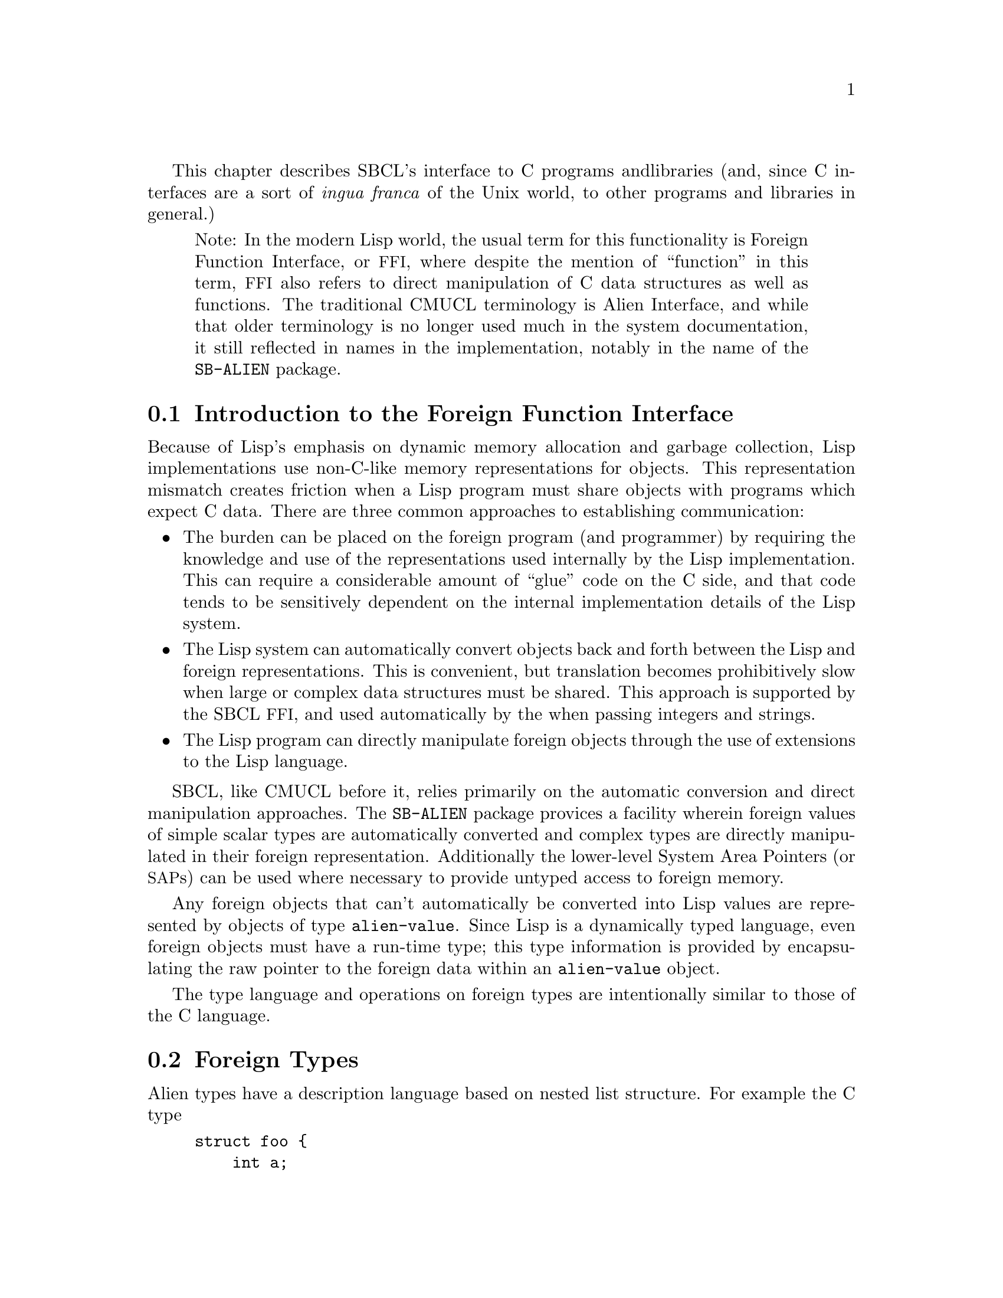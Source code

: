 This chapter describes SBCL's interface to C programs and
libraries (and, since C interfaces are a sort of @emph{ingua
franca} of the Unix world, to other programs and libraries in
general.)

@quotation
Note: In the modern Lisp world, the usual term for this functionality
is Foreign Function Interface, or @acronym{FFI}, where despite the
mention of ``function'' in this term, @acronym{FFI} also
refers to direct manipulation of C data structures as well as
functions. The traditional CMUCL terminology is Alien Interface, and
while that older terminology is no longer used much in the system
documentation, it still reflected in names in the implementation,
notably in the name of the @code{SB-ALIEN} package.
@end quotation

@menu
* Introduction to the Foreign Function Interface::  
* Foreign Types::               
* Operations On Foreign Values::  
* Foreign Variables::           
* Foreign Data Structure Examples::  
* Loading Unix Object Files::   
* Foreign Function Calls::      
* Step-By-Step Example of the Foreign Function Interface::  
@end menu

@node  Introduction to the Foreign Function Interface
@comment  node-name,  next,  previous,  up
@section Introduction to the Foreign Function Interface
@c AKA "Introduction to Aliens" in the CMU CL manual

Because of Lisp's emphasis on dynamic memory allocation and garbage
collection, Lisp implementations use non-C-like memory representations
for objects.  This representation mismatch creates friction when a Lisp
program must share objects with programs which expect C data.  There
are three common approaches to establishing communication:

@itemize
@item
The burden can be placed on the foreign program (and programmer) by
requiring the knowledge and use of the representations used internally
by the Lisp implementation.  This can require a considerable amount of
``glue'' code on the C side, and that code tends to be sensitively
dependent on the internal implementation details of the Lisp system.

@item
The Lisp system can automatically convert objects back and forth
between the Lisp and foreign representations.  This is convenient, but
translation becomes prohibitively slow when large or complex data
structures must be shared. This approach is supported by the SBCL
@acronym{FFI}, and used automatically by the when passing integers and
strings.

@item
The Lisp program can directly manipulate foreign objects through the
use of extensions to the Lisp language.

@end itemize

SBCL, like CMUCL before it, relies primarily on the automatic
conversion and direct manipulation approaches. The @code{SB-ALIEN}
package provices a facility wherein foreign values of simple scalar
types are automatically converted and complex types are directly
manipulated in their foreign representation.  Additionally the
lower-level System Area Pointers (or @acronym{SAP}s) can be used where
necessary to provide untyped access to foreign memory.

Any foreign objects that can't automatically be converted into Lisp
values are represented by objects of type @code{alien-value}.  Since
Lisp is a dynamically typed language, even foreign objects must have a
run-time type; this type information is provided by encapsulating the
raw pointer to the foreign data within an @code{alien-value} object.

The type language and operations on foreign types are
intentionally similar to those of the C language.

@node  Foreign Types
@comment  node-name,  next,  previous,  up
@section Foreign Types
@c AKA "Alien Types" in the CMU CL manual

Alien types have a description language based on nested list
structure. For example the C type

@example
struct foo @{
    int a;
    struct foo *b[100];
@};
@end example

has the corresponding SBCL @acronym{FFI} type

@lisp
(struct foo
  (a int)
  (b (array (* (struct foo)) 100)))
@end lisp


@menu
* Defining Foreign Types::      
* Foreign Types and Lisp Types::  
* Foreign Type Specifiers::     
@end menu

@node  Defining Foreign Types
@comment  node-name,  next,  previous,  up
@subsection Defining Foreign Types

Types may be either named or anonymous.  With structure and union
types, the name is part of the type specifier, allowing recursively
defined types such as:

@lisp
(struct foo (a (* (struct foo))))
@end lisp

An anonymous structure or union type is specified by using the name
@code{nil}.  The @code{with-alien} macro defines a local scope which
``captures'' any named type definitions.  Other types are not
inherently named, but can be given named abbreviations using the
@code{define-alien-type} macro.

@node  Foreign Types and Lisp Types
@comment  node-name,  next,  previous,  up
@subsection Foreign Types and Lisp Types

The foreign types form a subsystem of the SBCL type system.  An
@code{alien} type specifier provides a way to use any foreign type as a
Lisp type specifier.  For example,

@lisp
(typep @var{foo} '(alien (* int)))
@end lisp

can be used to determine whether @var{foo} is a pointer to a foreign
@code{int}. @code{alien} type specifiers can be used in the same ways
as ordinary Lisp type specifiers (like @code{string}.) Alien type
declarations are subject to the same precise type checking as any
other declaration.  @xref{Precise Type Checking}.

Note that the type identifiers used in the foreign type system overlap
with native Lisp type specifiers in some cases.  For example, the type
specifier @code{(alien single-float)} is identical to
@code{single-float}, since foreign floats are automatically converted
to Lisp floats.  When @code{type-of} is called on an alien value that
is not automatically converted to a Lisp value, then it will return an
@code{alien} type specifier.

@node  Foreign Type Specifiers
@comment  node-name,  next,  previous,  up
@subsection Foreign Type Specifiers

Note: All foreign type names are exported from the @code{sb-alien}
package. Some foreign type names are also symbols in
the @code{common-lisp} package, in which case they are
reexported from the @code{sb-alien} package, so that
e.g. it is legal to refer to @code{sb-alien:single-float}.

These are the basic foreign type specifiers: 

@itemize
@item
The foreign type specifier @code{(* @var{foo})} describes a pointer to
an object of type @var{foo}.  A pointed-to type @var{foo} of @code{t}
indicates a pointer to anything, similar to @code{void *} in
ANSI C. A null alien pointer can be detected with the
@code{sb-alien:null-alien} function.

@item
The foreign type specifier @code{(array @var{foo} &rest
dimensions)} describes array of the specified @code{dimensions},
holding elements of type @var{foo}. Note that (unlike in C) @code{(*
@var{foo})} and @code{(array @var{foo})} are considered to be
different types when type checking is done. If equivalence of pointer
and array types is desired, it may be explicitly coerced using
@code{sb-alien:cast}.

Arrays are accessed using @code{sb-alien:deref}, passing the indices
as additional arguments.  Elements are stored in column-major order
(as in C), so the first dimension determines only the size of the
memory block, and not the layout of the higher dimensions.  An array
whose first dimension is variable may be specified by using @code{nil}
as the first dimension.  Fixed-size arrays can be allocated as array
elements, structure slots or @code{sb-alien:with-alien}
variables. Dynamic arrays can only be allocated using
@code{sb-alien:make-alien}.

@item
The foreign type specifier @code{(sb-alien:struct @var{name} &rest
@var{fields})} describes a structure type with the specified
@var{name} and @var{fields}. Fields are allocated at the same offsets
used by the implementation's C compiler. If @var{name} is @code{nil}
then the structure is anonymous.

If a named foreign @code{struct} specifier is passed to
@code{define-alien-type} or @code{with-alien}, then this defines,
respectively, a new global or local foreign structure type.  If no
@var{fields} are specified, then the fields are taken
from the current (local or global) alien structure type definition of
@var{name}.

@item
The foreign type specifier @code{(sb-alien:union @var{name} &rest
@var{fields})} is similar to @code{sb-alien:struct}, but describes a
union type.  All fields are allocated at the same offset, and the size
of the union is the size of the largest field.  The programmer must
determine which field is active from context.

@item
The foreign type specifier @code{(sb-alien:enum @var{name} &rest
@var{specs})} describes an enumeration type that maps between integer
values and keywords. If @var{name} is @code{nil}, then the type is
anonymous.  Each element of the @var{specs} list is either a Lisp
keyword, or a list @code{(@var{keyword} @var{value})}.  @var{value} is
an integer. If @var{value} is not supplied, then it defaults to one
greater than the value for the preceding spec (or to zero if it is the
first spec).

@item
The foreign type specifier @code{(sb-alien:signed &optional
@var{bits})} specifies a signed integer with the specified number of
@var{bits} precision. The upper limit on integer
precision is determined by the machine's word size. If
@var{bits} is not specified, the maximum size will be
used.

@item
The foreign type specifier @code{(integer &optional @var{bits})}
is equivalent to the corresponding type specifier using
@code{sb-alien:signed} instead of @code{integer}.

@item
The foreign type specifier @code{(sb-alien:unsigned &optional
@var{bits})} is like corresponding type specifier using
@code{sb-alien:signed} except that the variable is treated as an
unsigned integer.

@item
The foreign type specifier @code{(boolean &optional @var{bits})} is
similar to an enumeration type, but maps from Lisp @code{nil} and
@code{t} to C @code{0} and @code{1} respectively. @var{bits}
determines the amount of storage allocated to hold the truth value.

@item
The foreign type specifier @code{single-float} describes a
floating-point number in IEEE single-precision format.

@item
The foreign type specifier @code{double-float} describes a
floating-point number in IEEE double-precision format.

@item
The foreign type specifier @code{(function @var{result-type} &rest
@var{arg-types})} describes a foreign function that takes arguments of
the specified @var{arg-types} and returns a result of type
@var{result-type}.  Note that the only context where a foreign
@code{function} type is directly specified is in the argument to
@code{sb-alien:alien-funcall}.  In all other contexts, foreign
functions are represented by foreign function pointer types: @code{(*
(function @dots{}))}.

@item
The foreign type specifier @code{sb-alien:system-area-pointer}
describes a pointer which is represented in Lisp as a
@code{system-area-pointer} object.  SBCL exports this type from
@code{sb-alien} because CMUCL did, but tentatively (as of the first
draft of this section of the manual, SBCL 0.7.6) it is deprecated,
since it doesn't seem to be required by user code.

@item
The foreign type specifier @code{sb-alien:void} is used in function
types to declare that no useful value is returned.  Using
@code{alien-funcall} to call a @code{void} foreign function will
return zero values.

@item
The foreign type specifier @code{sb-alien:c-string} is similar to
@code{(* char)}, but is interpreted as a null-terminated string, and
is automatically converted into a Lisp string when accessed; or if the
pointer is C @code{NULL} or @code{0}, then accessing it gives Lisp
@code{nil}.  Lisp strings are stored with a trailing NUL
termination, so no copying (either by the user or the implementation)
is necessary when passing them to foreign code.

Assigning a Lisp string to a @code{c-string} structure field or
variable stores the contents of the string to the memory already
pointed to by that variable.  When a foreign object of type @code{(*
char)} is assigned to a @code{c-string}, then the
@code{c-string} pointer is assigned to.  This allows
@code{c-string} pointers to be initialized.  For example:

@lisp
(cl:in-package "CL-USER") ; which USEs package "SB-ALIEN"

(define-alien-type nil (struct foo (str c-string)))

(defun make-foo (str)
  (let ((my-foo (make-alien (struct foo))))
    (setf (slot my-foo 'str) (make-alien char (length str))
          (slot my-foo 'str) str)
    my-foo))
@end lisp

Storing Lisp @code{NIL} in a @code{c-string} writes C @code{NULL} to
the variable.

@item
@code{sb-alien} also exports translations of these C type
specifiers as foreign type specifiers: @code{sb-alien:char},
@code{sb-alien:short}, @code{sb-alien:int},
@code{sb-alien:long}, @code{sb-alien:unsigned-char},
@code{sb-alien:unsigned-short},
@code{sb-alien:unsigned-int},
@code{sb-alien:unsigned-long}, @code{sb-alien:float}, and
@code{sb-alien:double}.

@end itemize

@node  Operations On Foreign Values
@comment  node-name,  next,  previous,  up
@section Operations On Foreign Values
@c AKA "Alien Operations" in the CMU CL manual

This section describes how to read foreign values as Lisp values, how
to coerce foreign values to different kinds of foreign values, and how
to dynamically allocate and free foreign variables.

@menu
* Accessing Foreign Values::    
* Coercing Foreign Values::     
* Foreign Dynamic Allocation::  
@end menu

@node  Accessing Foreign Values
@comment  node-name,  next,  previous,  up
@subsection Accessing Foreign Values

@defun sb-alien:deref @var{pointer-or-array} &rest @var{indices}
@findex deref

The @code{sb-alien:deref} function returns the value pointed to by a
foreign pointer, or the value of a foreign array element. When
dereferencing a pointer, an optional single index can be specified to
give the equivalent of C pointer arithmetic; this index is scaled by
the size of the type pointed to. When dereferencing an array, the
number of indices must be the same as the number of dimensions in the
array type. @code{deref} can be set with @code{setf} to assign a new
value.
@end defun

@defun sb-alien:slot @var{struct-or-union} &rest @var{slot-names}
@findex slot

The @code{sb-alien:slot} function extracts the value of the slot named
@var{slot-name} from a foreign @code{struct} or @code{union}. If
@var{struct-or-union} is a pointer to a structure or union, then it is
automatically dereferenced.  @code{sb-alien:slot} can be set with
@code{setf} to assign a new value. Note that @var{slot-name} is
evaluated, and need not be a compile-time constant (but only constant
slot accesses are efficiently compiled).
@end defun


@subsubsection Untyped memory

As noted at the beginning of the chapter, the System Area Pointer
facilities allow untyped access to foreign memory.  @acronym{SAP}s can
be converted to and from the usual typed foreign values using
@code{sap-alien} and @code{alien-sap} (described elsewhere), and also
to and from integers - raw machine addresses.  They should thus be
used with caution; corrupting the Lisp heap or other memory with
@acronym{SAP}s is trivial.

@defun sb-sys:int-sap @var{machine-address}
@findex int-sap

Creates a @acronym{SAP} pointing at the virtual address
@var{machine-address}.
@end defun

@defun sb-sys:sap-ref-32 @var{sap} @var{offset}
@findex sap-ref-32

Access the value of the memory location at @var{offset} bytes from
@var{sap}.  This form may also be used with @code{setf} to alter the
memory at that location.
@end defun

@defun sb-sys:sap= @var{sap1} @var{sap2}
@findex sap=

Compare @var{sap1} and @var{sap2} for equality.
@end defun

Similarly named functions exist for accessing other sizes of word,
other comparisons, and other conversions.  The reader is invited to
use @code{apropos} and @code{describe} for more details

@lisp
(apropos "sap" :sb-sys)
@end lisp


@node  Coercing Foreign Values
@comment  node-name,  next,  previous,  up
@subsection Coercing Foreign Values

@defun sb-alien:addr @var{alien-expr}
@findex addr

The @code{sb-alien:addr} macro returns a pointer to the location
specified by @var{alien-expr}, which must be either a foreign
variable, a use of @code{sb-alien:deref}, a use of
@code{sb-alien:slot}, or a use of @code{sb-alien:extern-alien}.
@end defun

@defun sb-alien:cast @var{foreign-value} @var{new-type}
@findex cast

The @code{sb-alien:cast} macro converts @var{foreign-value} to a new
foreign value with the specified @var{new-type}. Both types, old and
new, must be foreign pointer, array or function types.  Note that the
resulting Lisp foreign variable object is not @code{eq} to the
argument, but it does refer to the same foreign data bits.
@end defun

@defun sb-alien:sap-alien @var{sap} @var{type}
@findex sap-alien

The @code{sb-alien:sap-alien} function converts @var{sap} (a system
area pointer) to a foreign value with the specified
@var{type}. @var{type} is not evaluated.  </para>

The @var{type} must be some foreign pointer, array, or record type.
@end defun

@defun sb-alien:alien-sap @var{foreign-value} @var{type}
@findex alien-sap

The @code{sb-alien:alien-sap} function returns the @acronym{SAP} which
points to @var{alien-value}'s data.

The @var{foreign-value} must be of some foreign pointer, array, or
record type.
@end defun


@node  Foreign Dynamic Allocation
@comment  node-name,  next,  previous,  up
@subsection Foreign Dynamic Allocation

Lisp code can call the C standard library functions @code{malloc} and
@code{free} to dynamically allocate and deallocate foreign
variables. The Lisp code shares the same allocator with foreign C
code, so it's OK for foreign code to call @code{free} on the result of
Lisp @code{sb-alien:make-alien}, or for Lisp code to call
@code{sb-alien:free-alien} on foreign objects allocated by C
code.

@defmac sb-alien:make-alien @var{type} @var{size}
@findex make-alien

The @code{sb-alien:make-alien} macro
returns a dynamically allocated foreign value of the specified
@var{type} (which is not evaluated.)  The allocated memory is not
initialized, and may contain arbitrary junk.  If supplied,
@var{size} is an expression to evaluate to compute the size of the
allocated object.  There are two major cases:

@itemize
@item
When @var{type} is a foreign array type, an array of that type is
allocated and a pointer to it is returned.  Note that you must use
@code{deref} to change the result to an array before you can use
@code{deref} to read or write elements:

@lisp
(cl:in-package "CL-USER") ; which USEs package "SB-ALIEN"
(defvar *foo* (make-alien (array char 10)))
(type-of *foo*) @result{} (alien (* (array (signed 8) 10)))
(setf (deref (deref foo) 0) 10) @result{} 10
@end lisp

If supplied, @var{size} is used as the first dimension for the
    array.

@item
When @var{type} is any other foreign type, then an object for that
type is allocated, and a pointer to it is returned.  So
@code{(make-alien int)} returns a @code{(* int)}.  If @var{size} is
specified, then a block of that many objects is allocated, with the
result pointing to the first one.

@end itemize

@end defmac

@defun sb-alien:free-alien @var{foreign-value}
@findex free-alien

The @code{sb-alien:free-alien} function
frees the storage for @var{foreign-value}, 
which must have been allocated with Lisp @code{make-alien}
or C @code{malloc}.

See also the @code{sb-alien:with-alien} macro, which allocates foreign
values on the stack.
@end defun

@node  Foreign Variables
@comment  node-name,  next,  previous,  up
@section Foreign Variables
@c AKA "Alien Variables" in the CMU CL manual

Both local (stack allocated) and external (C global) foreign variables
are supported.

@menu
* Local Foreign Variables::     
* External Foreign Variables::  
@end menu

@node  Local Foreign Variables
@comment  node-name,  next,  previous,  up
@subsection Local Foreign Variables

@defmac sb-alien:with-alien @var{var-definitions} &body @var{body}
@findex with-alien

The @code{with-alien} macro establishes local foreign variables with
the specified alien types and names.  This form is analogous to
defining a local variable in C: additional storage is allocated, and
the initial value is copied.  This form is less analogous to
@code{LET}-allocated Lisp variables, since the variables can't be
captured in closures: they live only for the dynamic extent of the
body, and referring to them outside is a gruesome error.

The @var{var-definitions} argument is a list of 
variable definitions, each of the form
@lisp
(@var{name} @var{type} &optional @var{initial-value})
@end lisp

The names of the variables are established as symbol-macros; the
bindings have lexical scope, and may be assigned with @code{setq} or
@code{setf}.
 
The @code{with-alien} macro also establishes a new scope for named
structures and unions.  Any @var{type} specified for a variable may
contain named structure or union types with the slots specified.
Within the lexical scope of the binding specifiers and body, a locally
defined foreign structure type @var{foo} can be referenced by its name
using @code{(struct @var{foo})}.
@end defmac

@node  External Foreign Variables
@comment  node-name,  next,  previous,  up
@subsection External Foreign Variables

External foreign names are strings, and Lisp names are symbols. When
an external foreign value is represented using a Lisp variable, there
must be a way to convert from one name syntax into the other. The
macros @code{extern-alien}, @code{define-alien-variable} and
@code{define-alien-routine} use this conversion heuristic:

@itemize

@item
Alien names are converted to Lisp names by uppercasing and replacing
underscores with hyphens.

@item
Conversely, Lisp names are converted to alien names by lowercasing and
replacing hyphens with underscores.

@item
Both the Lisp symbol and alien string names may be separately
specified by using a list of the form

@lisp
(alien-string lisp-symbol)
@end lisp

@end itemize

@defmac sb-alien:define-alien-variable @var{name} @var{type}
@findex define-alien-variable

The @code{define-alien-variable} macro defines @var{name} as an
external foreign variable of the specified foreign @code{type}.
@var{name} and @code{type} are not evaluated.  The Lisp name of the
variable (see above) becomes a global alien variable.  Global alien
variables are effectively ``global symbol macros''; a reference to the
variable fetches the contents of the external variable.  Similarly,
setting the variable stores new contents -- the new contents must be
of the declared @code{type}. Someday, they may well be implemented
using the @acronym{ANSI} @code{define-symbol-macro} mechanism, but as
of SBCL 0.7.5, they are still implemented using an older more-or-less
parallel mechanism inherited from CMUCL.
  
For example, to access a C-level counter @var{foo}, one could write

@lisp
(define-alien-variable "foo" int)
;; Now it is possible to get the value of the C variable foo simply by
;; referencing that Lisp variable:
(print foo)
(setf foo 14)
(incf foo)
@end lisp
@end defmac

@defun sb-alien:get-errno
@findex get-errno

Since in modern C libraries, the @code{errno} ``variable'' is typically
no longer a variable, but some bizarre artificial construct
which behaves superficially like a variable within a given thread,
it can no longer reliably be accessed through the ordinary 
@code{define-alien-variable} mechanism. Instead, SBCL provides
the operator @code{sb-alien:get-errno} to allow Lisp code to read it.
@end defun

@defmac sb-alien:extern-alien @var{name} @var{type}
@findex extern-alien

The @code{extern-alien} macro returns an alien with the specified
@var{type} which points to an externally defined value.  @var{name} is
not evaluated, and may be either a string or a symbol.  @var{type} is
an unevaluated alien type specifier.
@end defmac

@node  Foreign Data Structure Examples
@comment  node-name,  next,  previous,  up
@section Foreign Data Structure Examples
@c AKA "Alien Data Structure Example" in the CMU CL manual

Now that we have alien types, operations and variables, we can
manipulate foreign data structures.  This C declaration

@example
struct foo @{
    int a;
    struct foo *b[100];
@};
@end example

can be translated into the following alien type:

@lisp
(define-alien-type nil
  (struct foo
    (a int)
    (b (array (* (struct foo)) 100))))
@end lisp

Once the @code{foo} alien type has been defined as above, the C
expression

@example
struct foo f;
f.b[7].a;
@end example

can be translated in this way:

@lisp
(with-alien ((f (struct foo)))
  (slot (deref (slot f 'b) 7) 'a)
  ;;
  ;; Do something with f...
  )
@end lisp

Or consider this example of an external C variable and some accesses:

@example
struct c_struct @{
        short x, y;
        char a, b;
        int z;
        c_struct *n;
@};
extern struct c_struct *my_struct;
my_struct->x++;
my_struct->a = 5;
my_struct = my_struct->n;
@end example

which can be manipulated in Lisp like this:

@lisp
(define-alien-type nil
  (struct c-struct
          (x short)
          (y short)
          (a char)
          (b char)
          (z int)
          (n (* c-struct))))
(define-alien-variable "my_struct" (* c-struct))
(incf (slot my-struct 'x))
(setf (slot my-struct 'a) 5)
(setq my-struct (slot my-struct 'n))
@end lisp

@node  Loading Unix Object Files
@comment  node-name,  next,  previous,  up
@section Loading Unix Object Files

Foreign object files can be loaded into the running Lisp process by
calling @code{load-shared-object}.

The @code{sb-alien:load-shared-object} loads a single object file into
the currently running Lisp. The external symbols defining routines and
variables are made available for future external references (e.g. by
@code{extern-alien}). Forward references to foreign symbols aren't
supported: @code{load-shared-object} must be run before any of the
defined symbols are referenced.

@quotation
Note: As of SBCL 0.7.5, all foreign code (code loaded with
@code{load-shared-object}) is lost when a Lisp
core is saved with @code{sb-ext:save-lisp-and-die}, and no attempt is
made to restore it when the core is loaded. Historically this has been
an annoyance both for SBCL users and for CMUCL users.  It's hard to
solve this problem completely cleanly, but some generally-reliable
partial solution might be useful. Once someone in either camp gets
sufficiently annoyed to create it, SBCL is likely to adopt some
mechanism for automatically restoring foreign code when a saved core
is loaded.
@end quotation


@node  Foreign Function Calls
@comment  node-name,  next,  previous,  up
@section Foreign Function Calls

The foreign function call interface allows a Lisp program to call
many functions written in languages that use the C calling convention.

Lisp sets up various signal handling routines and other environment
information when it first starts up, and expects these to be in place
at all times. The C functions called by Lisp should not change the
environment, especially the signal handlers: the signal handlers
installed by Lisp typically have interesting flags set (e.g to request
machine context information, or for signal delivery on an alternate
stack) which the Lisp runtime relies on for correct operation.
Precise details of how this works may change without notice between
versions; the source, or the brain of a friendly SBCL developer, is
the only documentation.  Users of a Lisp built with the
@code{:sb-thread} feature should also read the section about threads,
@ref{Threading}.

@menu
* The alien-funcall Primitive::  
* The define-alien-routine Macro::  
* define-alien-routine Example::  
* Calling Lisp From C::         
@end menu

@node  The alien-funcall Primitive
@comment  node-name,  next,  previous,  up
@subsection The @code{alien-funcall} Primitive

@defun sb-alien:alien-funcall @var{alien-function} &rest @var{arguments}
@findex alien-funcall

The @code{alien-funcall} function is the foreign function call
primitive: @var{alien-function} is called with the supplied
@var{arguments} and its C return value is returned as a Lisp value.
The @var{alien-function} is an arbitrary run-time expression; to refer
to a constant function, use @code{extern-alien} or a value defined by
@code{define-alien-routine}.
  
The type of @code{alien-function} must be @code{(alien (function
...))}  or @code{(alien (* (function ...)))}.  The function type is
used to determine how to call the function (as though it was declared
with a prototype.)  The type need not be known at compile time, but
only known-type calls are efficiently compiled.  Limitations:

@itemize

@item
Structure type return values are not implemented.

@item
Passing of structures by value is not implemented.

@end itemize

@end defun

Here is an example which allocates a @code{(struct foo)}, calls a
foreign function to initialize it, then returns a Lisp vector of all
the @code{(* (struct foo))} objects filled in by the foreign call:

@lisp
;; Allocate a foo on the stack.
(with-alien ((f (struct foo)))
  ;; Call some C function to fill in foo fields.
  (alien-funcall (extern-alien "mangle_foo" (function void (* foo)))
                 (addr f))
  ;; Find how many foos to use by getting the A field.
  (let* ((num (slot f 'a))
         (result (make-array num)))
    ;; Get a pointer to the array so that we don't have to keep extracting it:
    (with-alien ((a (* (array (* (struct foo)) 100)) (addr (slot f 'b))))
      ;; Loop over the first N elements and stash them in the result vector.
      (dotimes (i num)
        (setf (svref result i) (deref (deref a) i)))
      ;; Voila.
      result)))
@end lisp

@node  The define-alien-routine Macro
@comment  node-name,  next,  previous,  up
@subsection The @code{define-alien-routine} Macro

@defmac sb-alien:define-alien-routine @var{name} @var{result-type} &rest @var{arg-specifiers}
@findex define-alien-routine

The @code{define-alien-routine} macro is a convenience for
automatically generating Lisp interfaces to simple foreign functions.
The primary feature is the parameter style specification, which
translates the C pass-by-reference idiom into additional return
values.

@var{name} is usually a string external symbol, but may also be a
symbol Lisp name or a list of the foreign name and the Lisp name.  If
only one name is specified, the other is automatically derived as for
@code{extern-alien}.  @var{result-type} is the alien type of the
return value.

Each element of the @var{arg-specifiers} list 
specifies an argument to the foreign function, and is
of the form
@lisp
(aname atype &amp;optional style)
@end lisp

@var{aname} is the symbol name of the argument to the constructed
function (for documentation). @var{atype} is the alien type of
corresponding foreign argument.  The semantics of the actual call are
the same as for @code{alien-funcall}. @var{style} specifies how this
argument should be handled at call and return time, and should be one
of the following:

@itemize

@item
@code{:in} specifies that the argument is passed by value. This is the
default. @code{:in} arguments have no corresponding return value from
the Lisp function.

@item
@code{:copy} is similar to @code{:in}, but the argument is copied to a
pre-allocated object and a pointer to this object is passed to the
foreign routine.

@item
@code{:out} specifies a pass-by-reference output value.  The type of
the argument must be a pointer to a fixed-sized object (such as an
integer or pointer).  @code{:out} and @code{:in-out} style cannot be
used with pointers to arrays, records or functions.  An object of the
correct size is allocated on the stack, and its address is passed to
the foreign function.  When the function returns, the contents of this
location are returned as one of the values of the Lisp function (and
the location is automatically deallocated).

@item
@code{:in-out} is a combination of @code{:copy} and @code{:out}.  The
argument is copied to a pre-allocated object and a pointer to this
object is passed to the foreign routine.  On return, the contents of
this location is returned as an additional value.

@end itemize

@quotation
Note: Any efficiency-critical foreign interface function should be inline
expanded, which can be done by preceding the
@code{define-alien-routine} call with:

@lisp
(declaim (inline lisp-name))
@end lisp

In addition to avoiding the Lisp call overhead, this allows
pointers, word-integers and floats to be passed using non-descriptor
representations, avoiding consing.)
@end quotation

@end defmac

@node  define-alien-routine Example
@comment  node-name,  next,  previous,  up
@subsection @code{define-alien-routine} Example

Consider the C function @code{cfoo} with the following calling
convention:

@example
void
cfoo (str, a, i)
    char *str;
    char *a; /* update */
    int *i; /* out */
@{
  /* body of cfoo(...) */
@}
@end example

This can be described by the following call to
@code{define-alien-routine}:

@lisp
(define-alien-routine "cfoo" void
  (str c-string)
  (a char :in-out)
  (i int :out))
@end lisp

The Lisp function @code{cfoo} will have two arguments (@var{str} and
@var{a}) and two return values (@var{a} and @var{i}).

@node  Calling Lisp From C
@comment  node-name,  next,  previous,  up
@subsection Calling Lisp From C

Calling Lisp functions from C is sometimes possible, but is extremely
hackish and poorly supported as of SBCL 0.7.5.  See @code{funcall0}
@dots{} @code{funcall3} in the runtime system. The arguments must be
valid SBCL object descriptors (so that e.g. fixnums must be
left-shifted by 2.) As of SBCL 0.7.5, the format of object descriptors
is documented only by the source code and, in parts, by the old CMUCL
@file{INTERNALS} documentation.

Note that the garbage collector moves objects, and won't be
able to fix up any references in C variables.  There are three
mechanisms for coping with this: 

@enumerate
@item
The @code{sb-ext:purify} moves all live Lisp
data into static or read-only areas such that it will never be moved
(or freed) again in the life of the Lisp session

@item
@code{sb-sys:with-pinned-objects} is a macro which arranges for some
set of objects to be pinned in memory for the dynamic extent of its
body forms.  On ports which use the generational garbage collector (as
of SBCL 0.8.3, only the x86) this has a page granularity - i.e. the
entire 4k page or pages containing the objects will be locked down. On
other ports it is implemented by turning off GC for the duration (so
could be said to have a whole-world granularity).

@item
Disable GC, using the @code{without-gcing} macro or @code{gc-off}
call.
@end enumerate

@c <!-- FIXME: This is a "changebar" section from the CMU CL manual.
@c      I (WHN 2002-07-14) am not very familiar with this content, so 
@c      I'm not immediately prepared to try to update it for SBCL, and
@c      I'm not feeling masochistic enough to work to encourage this
@c      kind of low-level hack anyway. However, I acknowledge that callbacks
@c      are sometimes really really necessary, so I include the original
@c      text in case someone is hard-core enough to benefit from it. If
@c      anyone brings the information up to date for SBCL, it belong
@c      either in the main manual or on a CLiki SBCL Internals page.
@c LaTeX \subsection{Accessing Lisp Arrays}
@c LaTeX 
@c LaTeX Due to the way \cmucl{} manages memory, the amount of memory that can
@c LaTeX be dynamically allocated by \code{malloc} or \funref{make-alien} is
@c LaTeX limited\footnote{\cmucl{} mmaps a large piece of memory for it's own
@c LaTeX   use and this memory is typically about 8 MB above the start of the C
@c LaTeX   heap.  Thus, only about 8 MB of memory can be dynamically
@c LaTeX   allocated.}.

@c Empirically determined to be considerably >8Mb on this x86 linux
@c machine, but I don't know what the actual values are - dan 2003.09.01

@c Note that this technique is used in SB-GROVEL in the SBCL contrib

@c LaTeX 
@c LaTeX To overcome this limitation, it is possible to access the content of
@c LaTeX Lisp arrays which are limited only by the amount of physical memory
@c LaTeX and swap space available.  However, this technique is only useful if
@c LaTeX the foreign function takes pointers to memory instead of allocating
@c LaTeX memory for itself.  In latter case, you will have to modify the
@c LaTeX foreign functions.
@c LaTeX 
@c LaTeX This technique takes advantage of the fact that \cmucl{} has
@c LaTeX specialized array types (\pxlref{specialized-array-types}) that match
@c LaTeX a typical C array.  For example, a \code{(simple-array double-float
@c LaTeX   (100))} is stored in memory in essentially the same way as the C
@c LaTeX array \code{double x[100]} would be.  The following function allows us
@c LaTeX to get the physical address of such a Lisp array:
@c LaTeX \begin{example}
@c LaTeX (defun array-data-address (array)
@c LaTeX   "Return the physical address of where the actual data of an array is
@c LaTeX stored.
@c LaTeX 
@c LaTeX ARRAY must be a specialized array type in CMU Lisp.  This means ARRAY
@c LaTeX must be an array of one of the following types:
@c LaTeX 
@c LaTeX                   double-float
@c LaTeX                   single-float
@c LaTeX                   (unsigned-byte 32)
@c LaTeX                   (unsigned-byte 16)
@c LaTeX                   (unsigned-byte  8)
@c LaTeX                   (signed-byte 32)
@c LaTeX                   (signed-byte 16)
@c LaTeX                   (signed-byte  8)
@c LaTeX "
@c LaTeX   (declare (type (or #+signed-array (array (signed-byte 8))
@c LaTeX                      #+signed-array (array (signed-byte 16))
@c LaTeX                      #+signed-array (array (signed-byte 32))
@c LaTeX                      (array (unsigned-byte 8))
@c LaTeX                      (array (unsigned-byte 16))
@c LaTeX                      (array (unsigned-byte 32))
@c LaTeX                      (array single-float)
@c LaTeX                      (array double-float))
@c LaTeX                  array)
@c LaTeX            (optimize (speed 3) (safety 0))
@c LaTeX            (ext:optimize-interface (safety 3)))
@c LaTeX   ;; with-array-data will get us to the actual data.  However, because
@c LaTeX   ;; the array could have been displaced, we need to know where the
@c LaTeX   ;; data starts.
@c LaTeX   (lisp::with-array-data ((data array)
@c LaTeX                           (start)
@c LaTeX                           (end))
@c LaTeX     (declare (ignore end))
@c LaTeX     ;; DATA is a specialized simple-array.  Memory is laid out like this:
@c LaTeX     ;;
@c LaTeX     ;;   byte offset    Value
@c LaTeX     ;;        0         type code (should be 70 for double-float vector)
@c LaTeX     ;;        4         4 * number of elements in vector
@c LaTeX     ;;        8         1st element of vector
@c LaTeX     ;;      ...         ...
@c LaTeX     ;;
@c LaTeX     (let ((addr (+ 8 (logandc1 7 (kernel:get-lisp-obj-address data))))
@c LaTeX           (type-size (let ((type (array-element-type data)))
@c LaTeX                        (cond ((or (equal type '(signed-byte 8))
@c LaTeX                                   (equal type '(unsigned-byte 8)))
@c LaTeX                               1)
@c LaTeX                              ((or (equal type '(signed-byte 16))
@c LaTeX                                   (equal type '(unsigned-byte 16)))
@c LaTeX                               2)
@c LaTeX                              ((or (equal type '(signed-byte 32))
@c LaTeX                                   (equal type '(unsigned-byte 32)))
@c LaTeX                               4)
@c LaTeX                              ((equal type 'single-float)
@c LaTeX                               4)
@c LaTeX                              ((equal type 'double-float)
@c LaTeX                               8)
@c LaTeX                              (t
@c LaTeX                               (error "Unknown specialized array element type"))))))
@c LaTeX       (declare (type (unsigned-byte 32) addr)
@c LaTeX                (optimize (speed 3) (safety 0) (ext:inhibit-warnings 3)))
@c LaTeX       (system:int-sap (the (unsigned-byte 32)
@c LaTeX                         (+ addr (* type-size start)))))))
@c LaTeX \end{example}
@c LaTeX 
@c LaTeX Assume we have the C function below that we wish to use:
@c LaTeX \begin{example}
@c LaTeX   double dotprod(double* x, double* y, int n)
@c LaTeX   \{
@c LaTeX     int k;
@c LaTeX     double sum = 0;
@c LaTeX 
@c LaTeX     for (k = 0; k < n; ++k) \{
@c LaTeX       sum += x[k] * y[k];
@c LaTeX     \}
@c LaTeX   \}
@c LaTeX \end{example}
@c LaTeX The following example generates two large arrays in Lisp, and calls the C
@c LaTeX function to do the desired computation.  This would not have been
@c LaTeX possible using \code{malloc} or \code{make-alien} since we need about
@c LaTeX 16 MB of memory to hold the two arrays.
@c LaTeX \begin{example}
@c LaTeX   (define-alien-routine "dotprod" double
@c LaTeX     (x (* double-float) :in)
@c LaTeX     (y (* double-float) :in)
@c LaTeX     (n int :in))
@c LaTeX     
@c LaTeX   (let ((x (make-array 1000000 :element-type 'double-float))
@c LaTeX         (y (make-array 1000000 :element-type 'double-float)))
@c LaTeX     ;; Initialize X and Y somehow
@c LaTeX     (let ((x-addr (system:int-sap (array-data-address x)))
@c LaTeX           (y-addr (system:int-sap (array-data-address y))))
@c LaTeX       (dotprod x-addr y-addr 1000000)))    
@c LaTeX \end{example}
@c LaTeX In this example, it may be useful to wrap the inner \code{let}
@c LaTeX expression in an \code{unwind-protect} that first turns off garbage
@c LaTeX collection and then turns garbage collection on afterwards.  This will
@c LaTeX prevent garbage collection from moving \code{x} and \code{y} after we
@c LaTeX have obtained the (now erroneous) addresses but before the call to
@c LaTeX \code{dotprod} is made.
@c LaTeX 
@c -->


@node  Step-By-Step Example of the Foreign Function Interface
@comment  node-name,  next,  previous,  up
@section Step-By-Step Example of the Foreign Function Interface

This section presents a complete example of an interface to a somewhat
complicated C function.

Suppose you have the following C function which you want to be able to
call from Lisp in the file @file{test.c}

@example
struct c_struct
@{
  int x;
  char *s;
@};
 
struct c_struct *c_function (i, s, r, a)
    int i;
    char *s;
    struct c_struct *r;
    int a[10];
@{
  int j;
  struct c_struct *r2;
 
  printf("i = %d\n", i);
  printf("s = %s\n", s);
  printf("r->x = %d\n", r->x);
  printf("r->s = %s\n", r->s);
  for (j = 0; j &lt; 10; j++) printf("a[%d] = %d.\n", j, a[j]);
  r2 = (struct c_struct *) malloc (sizeof(struct c_struct));
  r2->x = i + 5;
  r2->s = "a C string";
  return(r2);
@};
@end example

It is possible to call this C function from Lisp using the file
@file{test.lisp} containing

@lisp
(cl:defpackage "TEST-C-CALL" (:use "CL" "SB-ALIEN" "SB-C-CALL"))
(cl:in-package "TEST-C-CALL")

;;; Define the record C-STRUCT in Lisp.
(define-alien-type nil
    (struct c-struct
            (x int)
            (s c-string)))

;;; Define the Lisp function interface to the C routine.  It returns a
;;; pointer to a record of type C-STRUCT.  It accepts four parameters:
;;; I, an int; S, a pointer to a string; R, a pointer to a C-STRUCT
;;; record; and A, a pointer to the array of 10 ints.
;;;
;;; The INLINE declaration eliminates some efficiency notes about heap
;;; allocation of alien values.
(declaim (inline c-function))
(define-alien-routine c-function
    (* (struct c-struct))
  (i int)
  (s c-string)
  (r (* (struct c-struct)))
  (a (array int 10)))

;;; a function which sets up the parameters to the C function and
;;; actually calls it
(defun call-cfun ()
  (with-alien ((ar (array int 10))
               (c-struct (struct c-struct)))
    (dotimes (i 10)                     ; Fill array.
      (setf (deref ar i) i))
    (setf (slot c-struct 'x) 20)
    (setf (slot c-struct 's) "a Lisp string")

    (with-alien ((res (* (struct c-struct))
                      (c-function 5 "another Lisp string" (addr c-struct) ar)))
      (format t "~&amp;back from C function~%")
      (multiple-value-prog1
          (values (slot res 'x)
                  (slot res 's))

        ;; Deallocate result. (after we are done referring to it:
        ;; "Pillage, *then* burn.")
        (free-alien res)))))
@end lisp

To execute the above example, it is necessary to compile the C
routine, e.g.: @samp{cc -c test.c && ld -shared -o test.so test.o} (In
order to enable incremental loading with some linkers, you may need to
say @samp{cc -G 0 -c test.c})

Once the C code has been compiled, you can start up Lisp and load it
in: @samp{sbcl} Lisp should start up with its normal prompt.

Within Lisp, compile the Lisp file. (This step can be done
separately. You don't have to recompile every time.)
@samp{(compile-file "test.lisp")}

Within Lisp, load the foreign object file to define the necessary
symbols: @samp{(load-shared-object "test.so")}.  This must be done
before loading any code that refers to these symbols.

Now you can load the compiled Lisp (``fasl'') file into Lisp:
@samp{(load "test.fasl")}
And once the Lisp file is loaded, you can call the 
Lisp routine that sets up the parameters and calls the C
function:
@samp{(test-c-call::call-cfun)}

The C routine should print the following information to standard output:

@example
i = 5
s = another Lisp string
r->x = 20
r->s = a Lisp string
a[0] = 0.
a[1] = 1.
a[2] = 2.
a[3] = 3.
a[4] = 4.
a[5] = 5.
a[6] = 6.
a[7] = 7.
a[8] = 8.
a[9] = 9.
@end example

After return from the C function,
the Lisp wrapper function should print the following output:

@example
back from C function
@end example

And upon return from the Lisp wrapper function,
before the next prompt is printed, the
Lisp read-eval-print loop should print the following return values:

@example
10
"a C string"
@end example
